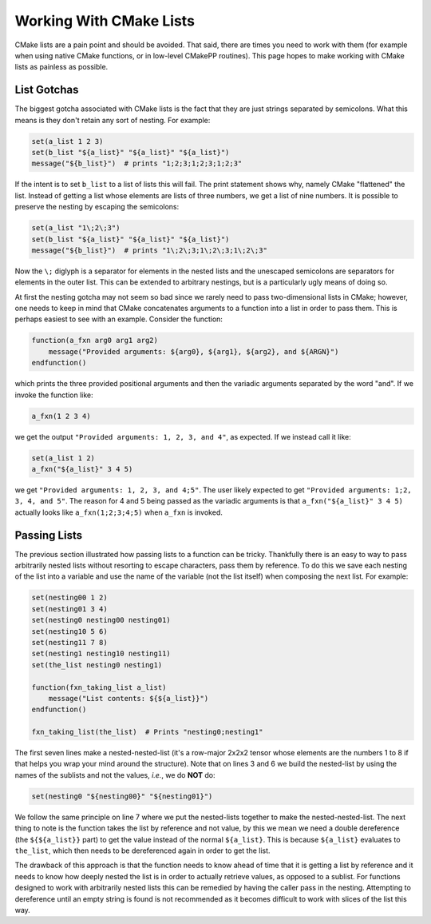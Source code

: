 ************************
Working With CMake Lists
************************

CMake lists are a pain point and should be avoided. That said, there are times
you need to work with them (for example when using native CMake functions, or in
low-level CMakePP routines). This page hopes to make working with CMake lists as
painless as possible.

List Gotchas
============

The biggest gotcha associated with CMake lists is the fact that they are just
strings separated by semicolons. What this means is they don't retain any sort
of nesting. For example:

.. code-block:: cmake

   set(a_list 1 2 3)
   set(b_list "${a_list}" "${a_list}" "${a_list}")
   message("${b_list}")  # prints "1;2;3;1;2;3;1;2;3"

If the intent is to set ``b_list`` to a list of lists this will fail. The print
statement shows why, namely CMake "flattened" the list. Instead of getting a
list whose elements are lists of three numbers, we get a list of nine numbers.
It is possible to preserve the nesting by escaping the semicolons:

.. code-block:: cmake

   set(a_list "1\;2\;3")
   set(b_list "${a_list}" "${a_list}" "${a_list}")
   message("${b_list}")  # prints "1\;2\;3;1\;2\;3;1\;2\;3"

Now the ``\;`` diglyph is a separator for elements in the nested lists and the
unescaped semicolons are separators for elements in the outer list. This can be
extended to arbitrary nestings, but is a particularly ugly means of doing so.

At first the nesting gotcha may not seem so bad since we rarely need to pass
two-dimensional lists in CMake; however, one needs to keep in mind that CMake
concatenates arguments to a function into a list in order to pass them. This is
perhaps easiest to see with an example. Consider the function:

.. code-block:: cmake

   function(a_fxn arg0 arg1 arg2)
       message("Provided arguments: ${arg0}, ${arg1}, ${arg2}, and ${ARGN}")
   endfunction()

which prints the three provided positional arguments and then the variadic
arguments separated by the word "and". If we invoke the function like:

.. code-block:: cmake

   a_fxn(1 2 3 4)

we get the output ``"Provided arguments: 1, 2, 3, and 4"``, as expected. If we
instead call it like:

.. code-block:: cmake

   set(a_list 1 2)
   a_fxn("${a_list}" 3 4 5)

we get ``"Provided arguments: 1, 2, 3, and 4;5"``. The user likely expected to
get ``"Provided arguments: 1;2, 3, 4, and 5"``. The reason for 4 and 5 being
passed as the variadic arguments is that ``a_fxn("${a_list}" 3 4 5)`` actually
looks like ``a_fxn(1;2;3;4;5)`` when ``a_fxn`` is invoked.

Passing Lists
=============

The previous section illustrated how passing lists to a function can be tricky.
Thankfully there is an easy to way to pass arbitrarily nested lists without
resorting to escape characters, pass them by reference. To do this we save each
nesting of the list into a variable and use the name of the variable (not the
list itself) when composing the next list. For example:

.. code-block:: cmake

   set(nesting00 1 2)
   set(nesting01 3 4)
   set(nesting0 nesting00 nesting01)
   set(nesting10 5 6)
   set(nesting11 7 8)
   set(nesting1 nesting10 nesting11)
   set(the_list nesting0 nesting1)

   function(fxn_taking_list a_list)
       message("List contents: ${${a_list}}")
   endfunction()

   fxn_taking_list(the_list)  # Prints "nesting0;nesting1"

The first seven lines make a nested-nested-list (it's a row-major 2x2x2 tensor
whose elements are the numbers 1 to 8 if that helps you wrap your mind around
the structure). Note that on lines 3 and 6 we build the nested-list by using
the names of the sublists and not the values, *i.e.*, we do **NOT** do:

.. code-block:: cmake

   set(nesting0 "${nesting00}" "${nesting01}")

We follow the same principle on line 7 where we put the nested-lists together to
make the nested-nested-list. The next thing to note is the function takes the
list by reference and not value, by this we mean we need a double dereference
(the ``${${a_list}}`` part) to get the value instead of the normal
``${a_list}``. This is because ``${a_list}`` evaluates to ``the_list``, which
then needs to be dereferenced again in order to get the list.

The drawback of this approach is that the function needs to know ahead of time
that it is getting a list by reference and it needs to know how deeply nested
the list is in order to actually retrieve values, as opposed to a sublist. For
functions designed to work with arbitrarily nested lists this can be remedied by
having the caller pass in the nesting. Attempting to dereference until an
empty string is found is not recommended as it becomes difficult to work with
slices of the list this way.

